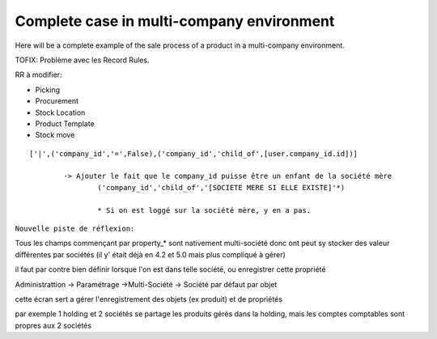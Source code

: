 Complete case in multi-company environment
==========================================

Here will be a complete example of the sale process of a product in a multi-company environment.

TOFIX: Problème avec les Record Rules.

RR à modifier:

* Picking
* Procurement
* Stock Location
* Product Template
* Stock move

::

	['|',('company_id','=',False),('company_id','child_of',[user.company_id.id])]
	
		-> Ajouter le fait que le company_id puisse être un enfant de la société mère
			('company_id','child_of','[SOCIETE MERE SI ELLE EXISTE]'*)
			
			* Si on est loggé sur la société mère, y en a pas.


``Nouvelle piste de réflexion:``

Tous les champs commençant par property_* sont nativement multi-société donc ont peut sy stocker des valeur différentes par sociétés (il y' était déjà en 4.2 et 5.0 mais plus compliqué à gérer)

il faut par contre bien définir lorsque l'on est dans telle société, ou enregistrer cette propriété

Administrattion -> Paramétrage ->Multi-Société -> Société par défaut par objet

cette écran sert a gérer l'enregistrement des objets (ex produit) et de propriétés

par exemple 1 holding et 2 sociétés se partage les produits gérés dans la holding, mais les comptes comptables sont propres aux 2 sociétés			
